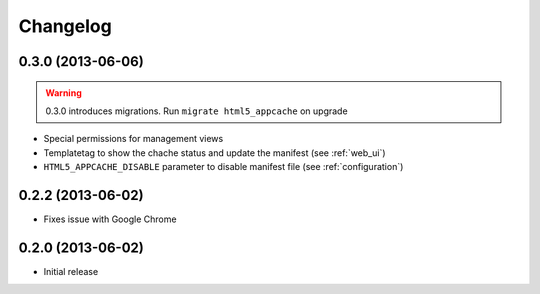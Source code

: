 
*********
Changelog
*********

0.3.0 (2013-06-06)
------------------
.. warning::
    0.3.0 introduces migrations. Run ``migrate html5_appcache`` on upgrade

* Special permissions for management views
* Templatetag to show the chache status and update the manifest (see :ref:`web_ui`)
* ``HTML5_APPCACHE_DISABLE`` parameter to disable manifest file (see :ref:`configuration`)


0.2.2 (2013-06-02)
------------------
* Fixes issue with Google Chrome

0.2.0 (2013-06-02)
------------------
* Initial release